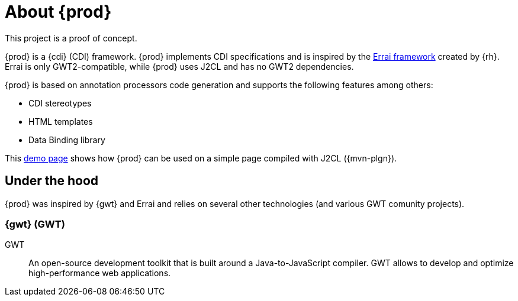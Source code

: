 = About {prod}
This project is a proof of concept.

{prod} is a {cdi} (CDI) framework. {prod} implements CDI specifications and is inspired by the link:http://erraiframework.org/[Errai framework] created by {rh}. Errai is only GWT2-compatible, while {prod} uses J2CL and has no GWT2 dependencies.

{prod} is based on annotation processors code generation and supports the following features among others:

* CDI stereotypes
* HTML templates
* Data Binding library

This link:https://crysknife.cloud.unispace.io/[demo page] shows how {prod} can be used on a simple page compiled with J2CL ({mvn-plgn}).

== Under the hood
{prod} was inspired by {gwt} and Errai and relies on several other technologies (and various GWT comunity projects).

=== {gwt} (GWT)
//Errai uses GWT to accomplish the translation of concepts such as CDI into the browser, which enables a consistent client and server programming experience.

GWT:: An open-source development toolkit that is built around a Java-to-JavaScript compiler. GWT allows to develop and optimize high-performance web applications.

////
Errai::
=== Errai by {rh}

=== Google J2CL (Java-to-Closure-JavaScript Compiler)

=== {cdi} (CDI) framework

=== Google Closure Compiler

=== {mvn-plgn} by Vertispan
////
